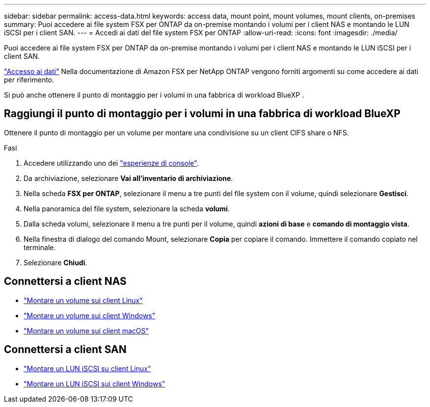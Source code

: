 ---
sidebar: sidebar 
permalink: access-data.html 
keywords: access data, mount point, mount volumes, mount clients, on-premises 
summary: Puoi accedere ai file system FSX per ONTAP da on-premise montando i volumi per i client NAS e montando le LUN iSCSI per i client SAN. 
---
= Accedi ai dati del file system FSX per ONTAP
:allow-uri-read: 
:icons: font
:imagesdir: ./media/


[role="lead"]
Puoi accedere ai file system FSX per ONTAP da on-premise montando i volumi per i client NAS e montando le LUN iSCSI per i client SAN.

link:https://docs.aws.amazon.com/fsx/latest/ONTAPGuide/supported-fsx-clients.html["Accesso ai dati"^] Nella documentazione di Amazon FSX per NetApp ONTAP vengono forniti argomenti su come accedere ai dati per riferimento.

Si può anche ottenere il punto di montaggio per i volumi in una fabbrica di workload BlueXP .



== Raggiungi il punto di montaggio per i volumi in una fabbrica di workload BlueXP 

Ottenere il punto di montaggio per un volume per montare una condivisione su un client CIFS share o NFS.

.Fasi
. Accedere utilizzando uno dei link:https://docs.netapp.com/us-en/workload-setup-admin/console-experiences.html["esperienze di console"^].
. Da archiviazione, selezionare *Vai all'inventario di archiviazione*.
. Nella scheda *FSX per ONTAP*, selezionare il menu a tre punti del file system con il volume, quindi selezionare *Gestisci*.
. Nella panoramica del file system, selezionare la scheda *volumi*.
. Dalla scheda volumi, selezionare il menu a tre punti per il volume, quindi *azioni di base* e *comando di montaggio vista*.
. Nella finestra di dialogo del comando Mount, selezionare *Copia* per copiare il comando. Immettere il comando copiato nel terminale.
. Selezionare *Chiudi*.




== Connettersi a client NAS

* link:https://docs.aws.amazon.com/fsx/latest/ONTAPGuide/attach-linux-client.html["Montare un volume sui client Linux"^]
* link:https://docs.aws.amazon.com/fsx/latest/ONTAPGuide/attach-windows-client.html["Montare un volume sui client Windows"^]
* link:https://docs.aws.amazon.com/fsx/latest/ONTAPGuide/attach-mac-client.html["Montare un volume sui client macOS"^]




== Connettersi a client SAN

* link:https://docs.aws.amazon.com/fsx/latest/ONTAPGuide/mount-iscsi-luns-linux.html["Montare un LUN iSCSI su client Linux"^]
* link:https://docs.aws.amazon.com/fsx/latest/ONTAPGuide/mount-iscsi-windows.html["Montare un LUN iSCSI sui client Windows"^]


